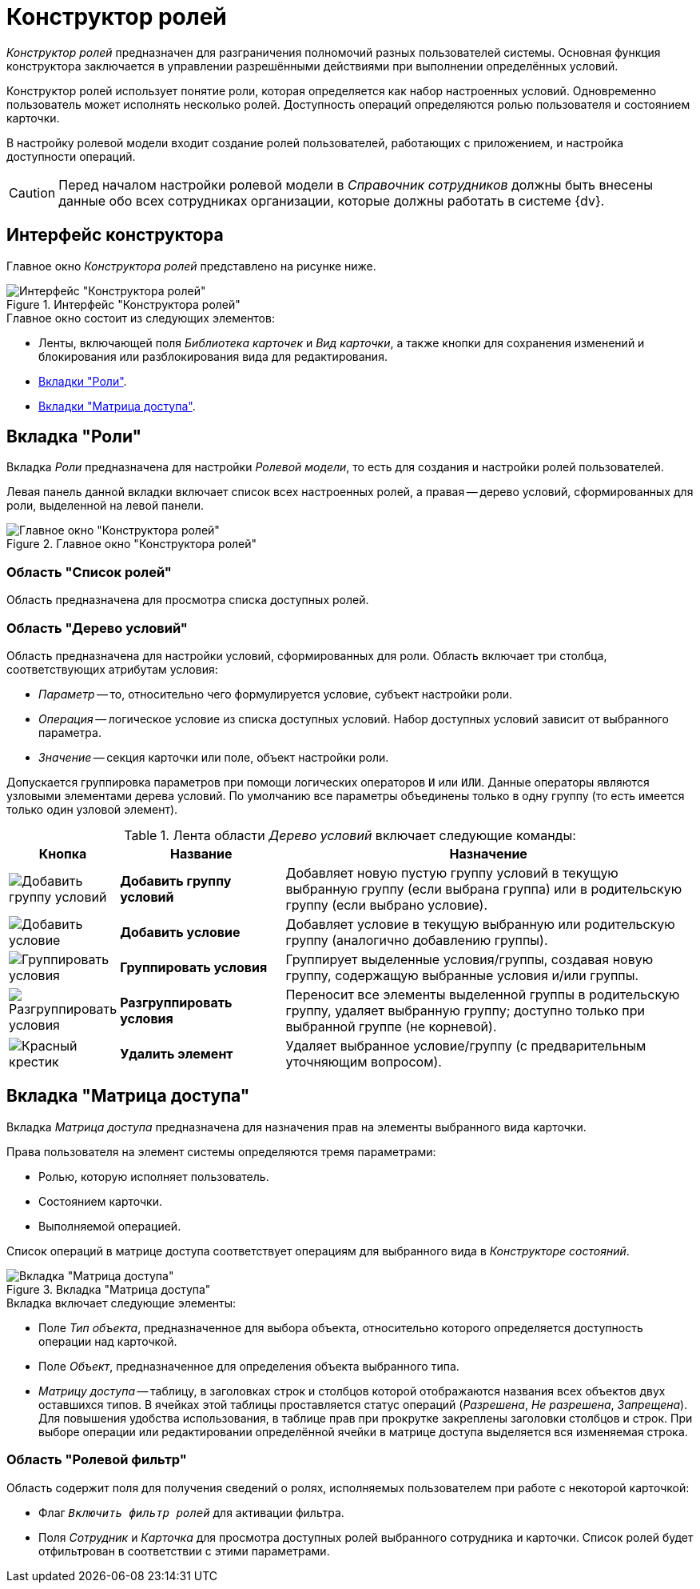 = Конструктор ролей

_Конструктор ролей_ предназначен для разграничения полномочий разных пользователей системы. Основная функция конструктора заключается в управлении разрешёнными действиями при выполнении определённых условий.

Конструктор ролей использует понятие роли, которая определяется как набор настроенных условий. Одновременно пользователь может исполнять несколько ролей. Доступность операций определяются ролью пользователя и состоянием карточки.

В настройку ролевой модели входит создание ролей пользователей, работающих с приложением, и настройка доступности операций.

[CAUTION]
====
Перед началом настройки ролевой модели в _Справочник сотрудников_ должны быть внесены данные обо всех сотрудниках организации, которые должны работать в системе {dv}.
====

[#interafce]
== Интерфейс конструктора

Главное окно _Конструктора ролей_ представлено на рисунке ниже.

.Интерфейс "Конструктора ролей"
image::roles-interface.png[Интерфейс "Конструктора ролей"]

.Главное окно состоит из следующих элементов:
* Ленты, включающей поля _Библиотека карточек_ и _Вид карточки_, а также кнопки для сохранения изменений и блокирования или разблокирования вида для редактирования.
* xref:roles/designer.adoc#roles-tab[Вкладки "Роли"].
* xref:roles/designer.adoc#access-matrix[Вкладки "Матрица доступа"].

[#roles-tab]
== Вкладка "Роли"

Вкладка _Роли_ предназначена для настройки _Ролевой модели_, то есть для создания и настройки ролей пользователей.

Левая панель данной вкладки включает список всех настроенных ролей, а правая -- дерево условий, сформированных для роли, выделенной на левой панели.

.Главное окно "Конструктора ролей"
image::roles-designer.png[Главное окно "Конструктора ролей"]

[#roles-list]
=== Область "Список ролей"

Область предназначена для просмотра списка доступных ролей.

[#conditions-tree]
=== Область "Дерево условий"

Область предназначена для настройки условий, сформированных для роли. Область включает три столбца, соответствующих атрибутам условия:

* _Параметр_ -- то, относительно чего формулируется условие, субъект настройки роли.
* _Операция_ -- логическое условие из списка доступных условий. Набор доступных условий зависит от выбранного параметра.
* _Значение_ -- секция карточки или поле, объект настройки роли.

Допускается группировка параметров при помощи логических операторов `И` или `ИЛИ`. Данные операторы являются узловыми элементами дерева условий. По умолчанию все параметры объединены только в одну группу (то есть имеется только один узловой элемент).

.Лента области _Дерево условий_ включает следующие команды:
[cols="10%,25%,65",options="header"]
|===
|Кнопка |Название |Назначение
|image:buttons/condition-group-add.png[Добавить группу условий]
|*Добавить группу условий* |Добавляет новую пустую группу условий в текущую выбранную группу (если выбрана группа) или в родительскую группу (если выбрано условие).

|image:buttons/condition-add.png[Добавить условие]
|*Добавить условие* |Добавляет условие в текущую выбранную или родительскую группу (аналогично добавлению группы).

|image:buttons/condition-group.png[Группировать условия]
|*Группировать условия* |Группирует выделенные условия/группы, создавая новую группу, содержащую выбранные условия и/или группы.

|image:buttons/condition-ungroup.png[Разгруппировать условия]
|*Разгруппировать условия* |Переносит все элементы выделенной группы в родительскую группу, удаляет выбранную группу; доступно только при выбранной группе (не корневой).

|image:buttons/x-red.png[Красный крестик]
|*Удалить элемент* |Удаляет выбранное условие/группу (с предварительным уточняющим вопросом).
|===

[#access-matrix]
== Вкладка "Матрица доступа"

Вкладка _Матрица доступа_ предназначена для назначения прав на элементы выбранного вида карточки.

.Права пользователя на элемент системы определяются тремя параметрами:
* Ролью, которую исполняет пользователь.
* Состоянием карточки.
* Выполняемой операцией.

Список операций в матрице доступа соответствует операциям для выбранного вида в _Конструкторе состояний_.

.Вкладка "Матрица доступа"
image::access-matrix.png[Вкладка "Матрица доступа"]

.Вкладка включает следующие элементы:
* Поле _Тип объекта_, предназначенное для выбора объекта, относительно которого определяется доступность операции над карточкой.
* Поле _Объект_, предназначенное для определения объекта выбранного типа.
* _Матрицу доступа_ -- таблицу, в заголовках строк и столбцов которой отображаются названия всех объектов двух оставшихся типов. В ячейках этой таблицы проставляется статус операций (_Разрешена_, _Не разрешена_, _Запрещена_). Для повышения удобства использования, в таблице прав при прокрутке закреплены заголовки столбцов и строк. При выборе операции или редактировании определённой ячейки в матрице доступа выделяется вся изменяемая строка.

[#role-filter]
=== Область "Ролевой фильтр"

Область содержит поля для получения сведений о ролях, исполняемых пользователем при работе с некоторой карточкой:

* Флаг `_Включить фильтр ролей_` для активации фильтра.
* Поля _Сотрудник_ и _Карточка_ для просмотра доступных ролей выбранного сотрудника и карточки. Список ролей будет отфильтрован в соответствии с этими параметрами.
